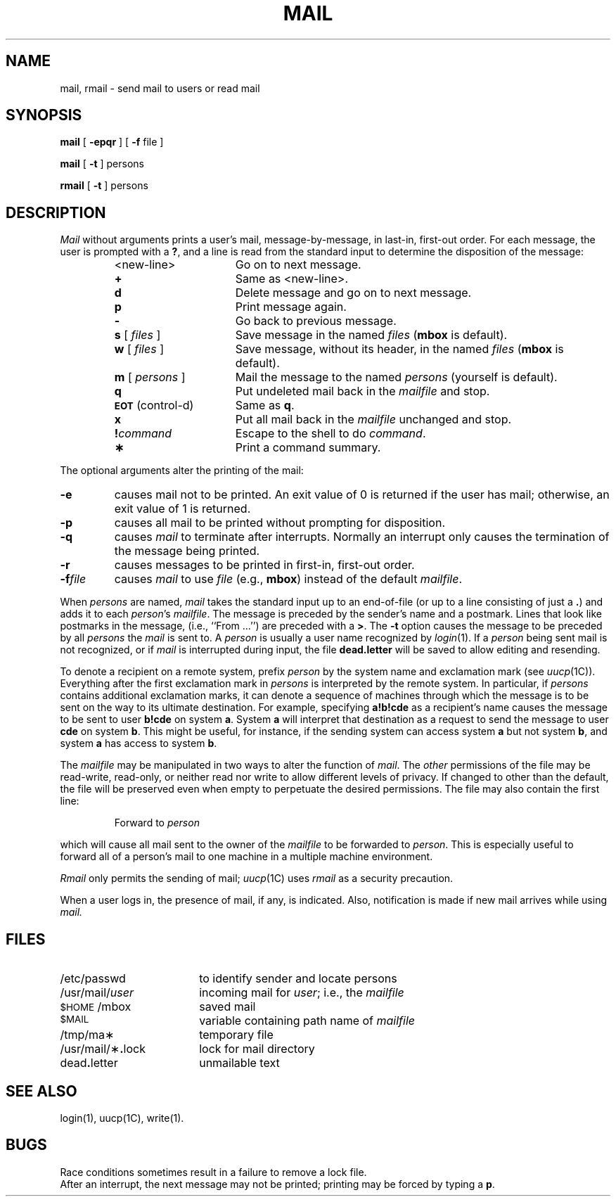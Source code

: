 .\"@(#)mail.1	5.2
.TH MAIL 1
.SH NAME
mail, rmail \- send mail to users or read mail
.SH SYNOPSIS
.B mail
[
.B \-epqr
] [
.B \-f
file
]
.PP
.B mail
[
.B \-t
]
persons
.PP
.B rmail
[
.B \-t
]
persons
.SH DESCRIPTION
.I Mail\^
without arguments
prints
a user's mail,
message-by-message,
in last-in, first-out order.
For each message,
the user is prompted with a
.BR ? ,
and
a line is read from the standard input
to determine the disposition of the message:
.RS
.PP
.PD 0
.TP 16
<new-line>
Go on to next message.
.TP
.B +
Same as <new-line>.
.TP
.B d
Delete message and go on to next message.
.TP
.B p
Print message again.
.TP
.B \-
Go back to previous message.
.TP
\f3s\fP [ \f2files\^\fP ]
Save message in the named
.I files\^
.RB ( mbox
is default).
.TP
\f3w\fP [ \f2files\^\fP ]
Save message, without its header, in the named
.I files\^
.RB ( mbox
is default).
.TP
\f3m\fP [ \f2persons\^\fP ]
Mail the message to the named
.I persons\^
(yourself is default).
.TP
.B q
Put undeleted mail back in the
.I mailfile\^
and stop.
.TP
.SM
.BR EOT\*S " (control-d)"
Same as
.BR q .
.TP
.B x
Put all mail back in the
.I mailfile\^
unchanged and stop.
.TP
.BI ! command\^
Escape to the shell to do
.IR command .
.TP
.B \(**
Print a command summary.
.PD
.PP
.RE
The optional arguments alter the printing of the mail:
.PP
.PD 0
.TP
.B \-e
causes mail not to be printed.
An exit value of 0 is returned if the user has mail;
otherwise, an exit value of 1 is returned.
.TP
.B \-p
causes all mail to be printed without prompting for disposition.
.TP
.B \-q
causes
.I mail\^
to terminate after interrupts.
Normally an interrupt only causes the
termination of the message being printed.
.TP
.B \-r
causes messages to be printed in first-in, first-out order.
.TP
.BI \-f file\^
causes
.I mail\^
to use
.I file\^
(e.g.,
.BR mbox )
instead of the default
.IR mailfile .
.PD
.PP
When
.I persons\^
are named,
.I mail\^
takes the standard input up to an end-of-file
(or up to a line consisting of just a
.BR \&. )
and adds it to each
.IR person 's
.IR mailfile .
The message is preceded by the sender's name and a postmark.
Lines that look like postmarks
in the message,
(i.e., ``From\ .\|.\|.'')
are preceded with a
.BR > .
The
.B \-t
option causes the message to be preceded by all
.I persons\^
the
.I mail\^
is sent to.
A
.I person\^
is usually a user name recognized by
.IR login (1).
If a
.I person\^
being sent mail is not recognized, or if
.I mail\^
is interrupted during input, the file
.B dead.letter
will be saved
to allow editing and resending.
.PP
To denote a recipient on a remote system, prefix
.I person\^
by the system name and exclamation mark (see
.IR uucp (1C)).
Everything after the first exclamation mark in
.I persons\^
is interpreted by the remote system.
In particular, if
.I persons\^
contains additional exclamation marks, it can denote a sequence of machines
through which the message is to be sent on the way to its ultimate
destination.
For example, specifying
.B a!b!cde
as a recipient's name causes the message to be sent to user
.B b!cde
on system
.BR a .
System
.B a
will interpret that destination as a request to send the message to
user
.B cde
on system
.BR b .
This might be useful, for instance, if the sending system
can access system
.B a
but not system
.BR b ,
and system
.B a
has access to system
.BR b .
.PP
The
.I mailfile\^
may be manipulated in two ways to alter the function of
.IR mail .
The
.I other\^
permissions of the file may be read-write, read-only, or neither
read nor write to allow different levels of privacy.
If changed to other than the default, the file will be preserved
even when empty to perpetuate the desired permissions.
The file may also contain the first line:
.PP
.RS
Forward to
.I person\^
.RE
.PP
which will cause all mail sent to the owner of the
.I mailfile\^
to be forwarded to
.IR person .
This is especially useful to forward all of a person's mail to one
machine in a multiple machine environment.
.PP
.I Rmail\^
only permits the sending of mail;
.IR uucp (1C)
uses
.I rmail\^
as a security precaution.
.PP
When a user logs in, the presence
of mail, if any, is indicated. Also, notification
is made if new mail arrives while using
.I mail.
.SH FILES
.PD 0
.TP 18
/etc/passwd
to identify sender and locate persons
.TP
/usr/mail/\fIuser\fP
incoming mail for \fIuser\fP;
i.e., the
.I mailfile\^
.TP
.SM
$HOME\*S/mbox
saved mail
.TP
.SM
$MAIL\*S
variable containing path name of
.I mailfile\^
.TP
/tmp/ma\(**
temporary file
.TP
/usr/mail/\(**\f3.\fPlock
lock for mail directory
.TP
dead\f3.\fPletter
unmailable text
.PD
.SH SEE ALSO
login(1), uucp(1C), write(1).
.SH BUGS
Race conditions sometimes result
in a failure to remove a lock file.
.br
After an interrupt, the next message may not be printed;
printing may be forced by typing a
.BR p .
.\"	@(#)mail.1	5.2 of 5/18/82

